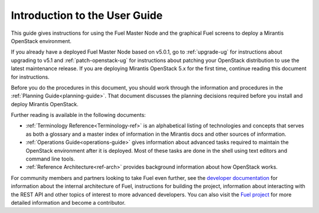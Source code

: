 
.. index:: Introduction

.. _User-Introduction:

Introduction to the User Guide
==============================

This guide gives instructions for using
the Fuel Master Node and the graphical Fuel screens
to deploy a Mirantis OpenStack environment.

If you already have a deployed Fuel Master Node based on v5.0.1,
go to :ref:`upgrade-ug` for instructions about
upgrading to v5.1
and :ref:`patch-openstack-ug` for instructions about
patching your OpenStack distribution
to use the latest maintenance release.
If you are deploying Mirantis OpenStack 5.x for the first time,
continue reading this document for instructions.

Before you do the procedures in this document,
you should work through the information and procedures in the
:ref:`Planning Guide<planning-guide>`.
That document discusses the planning decisions
required before you install and deploy Mirantis OpenStack.

Further reading is available in the following documents:

- :ref:`Terminology Reference<Terminology-ref>` is an alphabetical listing
  of technologies and concepts
  that serves as both a glossary and a master index
  of information in the Mirantis docs and other sources of information.
- :ref:`Operations Guide<operations-guide>` gives information about advanced tasks
  required to maintain the OpenStack environment after it is deployed.
  Most of these tasks are done in the shell
  using text editors and command line tools.
- :ref:`Reference Architecture<ref-arch>` provides background information
  about how OpenStack works.

For community members and partners looking to take Fuel even further,
see the `developer documentation <http://docs.mirantis.com/fuel-dev/develop.html>`_
for information about the internal architecture of Fuel,
instructions for building the project,
information about interacting with the REST API
and other topics of interest to more advanced developers.
You can also visit the `Fuel project <https://launchpad.net/fuel>`_
for more detailed information and become a contributor.

